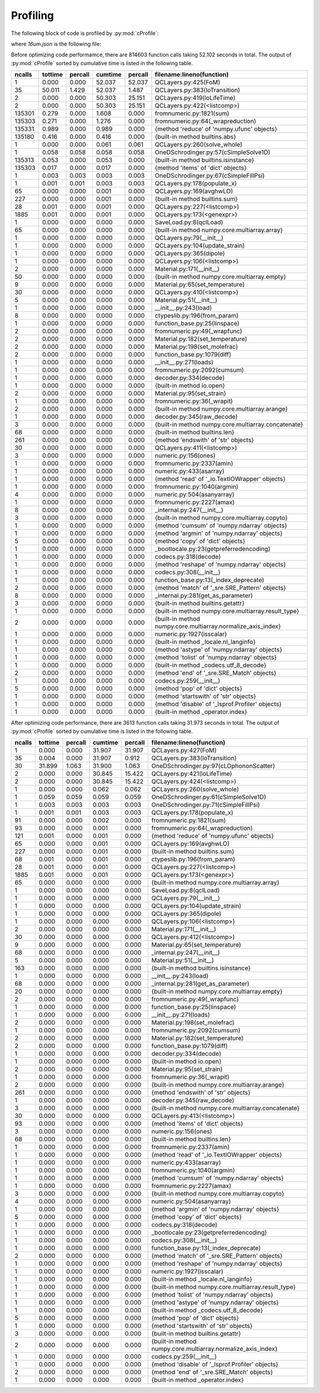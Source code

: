 Profiling
=========

The following block of code is profiled by :py:mod:`cProfile`:

.. code-block:: python
   :linenos:

   with open("../example/16um.json") as f:
       qcl = SaveLoad.qclLoad(f)

   qcl.layerSelected = 3
   qcl.NonParabolic = False
   qcl.populate_x()
   qcl.solve_whole()
   qcl.dipole(19, 15)
   qcl.FoM(19, 15)


where *16um.json* is the following file:

.. code-block:: json
   :linenos:

   {
       "FileType": "ErwinJr2 Data File", 
       "Version": "181107", 
       "Description": "16 um AlGaAs QCL", 
       "Substrate": "GaAs", 
       "EField": 25.0, 
       "x resolution": 0.5, 
       "E resolution": 0.01, 
       "Solver": "ODE", 
       "Temperature": 300.0, 
       "Repeats": 3, 
       "Materials": {
           "Compostion": ["AlGaAs", "AlGaAs"], 
           "Mole Fraction": [0.0, 0.33]
       }, 
       "QC Layers": {
           "Material": [0, 1, 0, 1, 0, 1, 0, 1, 0, 1, 0, 1, 0, 1, 0, 1, 0, 1, 0, 1, 0, 1, 0, 1, 0, 1, 0, 1], 
           "Width": [34.5, 29.5, 36.5, 30.0, 32.0, 30.0, 28.0, 30.0, 25.0, 25.0, 22.5, 25.0, 20.5, 25.0, 19.0, 20.0, 17.5, 15.0, 16.0, 20.0, 15.0, 16.5, 70.0, 5.5, 49.0, 10.0, 46.0, 38.0], 
           "Doping": [0.0, 0.0, 0.0, 0.0, 0.0, 0.0, 0.0, 0.0, 0.0, 0.0, 0.0, 0.0, 0.0, 0.0, 0.0, 0.0, 0.0, 0.0, 0.0, 0.0, 0.0, 0.0, 0.0, 0.0, 0.0, 0.0, 0.0, 0.0], 
           "Active Region": [false, false, false, false, false, false, false, false, false, false, false, false, false, false, false, false, false, false, false, false, false, false, true, true, true, true, true, true]
       }
   }
  


Before optimizing code performamce, there are 814603 function calls taking 52.102
seconds in total. The output of :py:mod:`cProfile` sorted by cumulative time is
listed in the following table.



=========  =======  =======  =======  ======= ===============================================================
   ncalls  tottime  percall  cumtime  percall filename:lineno(function)
=========  =======  =======  =======  ======= ===============================================================
        1    0.000    0.000   52.037   52.037 QCLayers.py:425(FoM)
       35   50.011    1.429   52.037    1.487 QCLayers.py:383(loTransition)
        2    0.000    0.000   50.303   25.151 QCLayers.py:419(loLifeTime)
        2    0.000    0.000   50.303   25.151 QCLayers.py:422(<listcomp>)
   135301    0.279    0.000    1.608    0.000 fromnumeric.py:1821(sum)
   135303    0.271    0.000    1.276    0.000 fromnumeric.py:64(_wrapreduction)
   135331    0.989    0.000    0.989    0.000 {method 'reduce' of 'numpy.ufunc' objects}
   135180    0.416    0.000    0.416    0.000 {built-in method builtins.abs}
        1    0.000    0.000    0.061    0.061 QCLayers.py:260(solve_whole)
        1    0.058    0.058    0.058    0.058 OneDSchrodinger.py:57(cSimpleSolve1D)
   135313    0.053    0.000    0.053    0.000 {built-in method builtins.isinstance}
   135303    0.017    0.000    0.017    0.000 {method 'items' of 'dict' objects}
        1    0.003    0.003    0.003    0.003 OneDSchrodinger.py:67(cSimpleFillPsi)
        1    0.001    0.001    0.003    0.003 QCLayers.py:178(populate_x)
       65    0.000    0.000    0.001    0.000 QCLayers.py:169(avghwLO)
      227    0.000    0.000    0.001    0.000 {built-in method builtins.sum}
       28    0.001    0.000    0.001    0.000 QCLayers.py:227(<listcomp>)
     1885    0.001    0.000    0.001    0.000 QCLayers.py:173(<genexpr>)
        1    0.000    0.000    0.000    0.000 SaveLoad.py:8(qclLoad)
       65    0.000    0.000    0.000    0.000 {built-in method numpy.core.multiarray.array}
        1    0.000    0.000    0.000    0.000 QCLayers.py:79(__init__)
        1    0.000    0.000    0.000    0.000 QCLayers.py:104(update_strain)
        1    0.000    0.000    0.000    0.000 QCLayers.py:365(dipole)
        1    0.000    0.000    0.000    0.000 QCLayers.py:106(<listcomp>)
        2    0.000    0.000    0.000    0.000 Material.py:171(__init__)
       50    0.000    0.000    0.000    0.000 {built-in method numpy.core.multiarray.empty}
        9    0.000    0.000    0.000    0.000 Material.py:65(set_temperature)
       30    0.000    0.000    0.000    0.000 QCLayers.py:410(<listcomp>)
        5    0.000    0.000    0.000    0.000 Material.py:51(__init__)
        1    0.000    0.000    0.000    0.000 __init__.py:243(load)
        8    0.000    0.000    0.000    0.000 ctypeslib.py:196(from_param)
        1    0.000    0.000    0.000    0.000 function_base.py:25(linspace)
        2    0.000    0.000    0.000    0.000 fromnumeric.py:49(_wrapfunc)
        2    0.000    0.000    0.000    0.000 Material.py:182(set_temperature)
        2    0.000    0.000    0.000    0.000 Material.py:198(set_molefrac)
        2    0.000    0.000    0.000    0.000 function_base.py:1079(diff)
        1    0.000    0.000    0.000    0.000 __init__.py:271(loads)
        1    0.000    0.000    0.000    0.000 fromnumeric.py:2092(cumsum)
        1    0.000    0.000    0.000    0.000 decoder.py:334(decode)
        1    0.000    0.000    0.000    0.000 {built-in method io.open}
        2    0.000    0.000    0.000    0.000 Material.py:95(set_strain)
        1    0.000    0.000    0.000    0.000 fromnumeric.py:36(_wrapit)
        2    0.000    0.000    0.000    0.000 {built-in method numpy.core.multiarray.arange}
        1    0.000    0.000    0.000    0.000 decoder.py:345(raw_decode)
        3    0.000    0.000    0.000    0.000 {built-in method numpy.core.multiarray.concatenate}
       68    0.000    0.000    0.000    0.000 {built-in method builtins.len}
      261    0.000    0.000    0.000    0.000 {method 'endswith' of 'str' objects}
       30    0.000    0.000    0.000    0.000 QCLayers.py:411(<listcomp>)
        3    0.000    0.000    0.000    0.000 numeric.py:156(ones)
        1    0.000    0.000    0.000    0.000 fromnumeric.py:2337(amin)
        1    0.000    0.000    0.000    0.000 numeric.py:433(asarray)
        1    0.000    0.000    0.000    0.000 {method 'read' of '_io.TextIOWrapper' objects}
        1    0.000    0.000    0.000    0.000 fromnumeric.py:1040(argmin)
        4    0.000    0.000    0.000    0.000 numeric.py:504(asanyarray)
        1    0.000    0.000    0.000    0.000 fromnumeric.py:2227(amax)
        8    0.000    0.000    0.000    0.000 _internal.py:247(__init__)
        3    0.000    0.000    0.000    0.000 {built-in method numpy.core.multiarray.copyto}
        1    0.000    0.000    0.000    0.000 {method 'cumsum' of 'numpy.ndarray' objects}
        1    0.000    0.000    0.000    0.000 {method 'argmin' of 'numpy.ndarray' objects}
        5    0.000    0.000    0.000    0.000 {method 'copy' of 'dict' objects}
        1    0.000    0.000    0.000    0.000 _bootlocale.py:23(getpreferredencoding)
        1    0.000    0.000    0.000    0.000 codecs.py:318(decode)
        1    0.000    0.000    0.000    0.000 {method 'reshape' of 'numpy.ndarray' objects}
        1    0.000    0.000    0.000    0.000 codecs.py:308(__init__)
        1    0.000    0.000    0.000    0.000 function_base.py:13(_index_deprecate)
        2    0.000    0.000    0.000    0.000 {method 'match' of '_sre.SRE_Pattern' objects}
        8    0.000    0.000    0.000    0.000 _internal.py:281(get_as_parameter)
        3    0.000    0.000    0.000    0.000 {built-in method builtins.getattr}
        1    0.000    0.000    0.000    0.000 {built-in method numpy.core.multiarray.result_type}
        2    0.000    0.000    0.000    0.000 {built-in method numpy.core.multiarray.normalize_axis_index}
        1    0.000    0.000    0.000    0.000 numeric.py:1927(isscalar)
        1    0.000    0.000    0.000    0.000 {built-in method _locale.nl_langinfo}
        1    0.000    0.000    0.000    0.000 {method 'astype' of 'numpy.ndarray' objects}
        1    0.000    0.000    0.000    0.000 {method 'tolist' of 'numpy.ndarray' objects}
        1    0.000    0.000    0.000    0.000 {built-in method _codecs.utf_8_decode}
        2    0.000    0.000    0.000    0.000 {method 'end' of '_sre.SRE_Match' objects}
        1    0.000    0.000    0.000    0.000 codecs.py:259(__init__)
        5    0.000    0.000    0.000    0.000 {method 'pop' of 'dict' objects}
        1    0.000    0.000    0.000    0.000 {method 'startswith' of 'str' objects}
        1    0.000    0.000    0.000    0.000 {method 'disable' of '_lsprof.Profiler' objects}
        1    0.000    0.000    0.000    0.000 {built-in method _operator.index}
=========  =======  =======  =======  ======= ===============================================================



After optimizing code performance, there are 3613 function calls taking 31.973
seconds in total. The output of :py:mod:`cProfile` sorted by cumulative time is
listed in the following table.


=========  =======  =======  =======  ======= ===============================================================
   ncalls  tottime  percall  cumtime  percall filename:lineno(function)
=========  =======  =======  =======  ======= ===============================================================
        1    0.000    0.000   31.907   31.907 QCLayers.py:427(FoM)
       35    0.004    0.000   31.907    0.912 QCLayers.py:383(loTransition)
       30   31.899    1.063   31.900    1.063 OneDSchrodinger.py:97(cLOphononScatter)
        2    0.000    0.000   30.845   15.422 QCLayers.py:421(loLifeTime)
        2    0.000    0.000   30.845   15.422 QCLayers.py:424(<listcomp>)
        1    0.000    0.000    0.062    0.062 QCLayers.py:260(solve_whole)
        1    0.059    0.059    0.059    0.059 OneDSchrodinger.py:61(cSimpleSolve1D)
        1    0.003    0.003    0.003    0.003 OneDSchrodinger.py:71(cSimpleFillPsi)
        1    0.001    0.001    0.003    0.003 QCLayers.py:178(populate_x)
       91    0.000    0.000    0.002    0.000 fromnumeric.py:1821(sum)
       93    0.000    0.000    0.001    0.000 fromnumeric.py:64(_wrapreduction)
      121    0.001    0.000    0.001    0.000 {method 'reduce' of 'numpy.ufunc' objects}
       65    0.000    0.000    0.001    0.000 QCLayers.py:169(avghwLO)
      227    0.000    0.000    0.001    0.000 {built-in method builtins.sum}
       68    0.001    0.000    0.001    0.000 ctypeslib.py:196(from_param)
       28    0.001    0.000    0.001    0.000 QCLayers.py:227(<listcomp>)
     1885    0.001    0.000    0.001    0.000 QCLayers.py:173(<genexpr>)
       65    0.000    0.000    0.000    0.000 {built-in method numpy.core.multiarray.array}
        1    0.000    0.000    0.000    0.000 SaveLoad.py:8(qclLoad)
        1    0.000    0.000    0.000    0.000 QCLayers.py:79(__init__)
        1    0.000    0.000    0.000    0.000 QCLayers.py:104(update_strain)
        1    0.000    0.000    0.000    0.000 QCLayers.py:365(dipole)
        1    0.000    0.000    0.000    0.000 QCLayers.py:106(<listcomp>)
        2    0.000    0.000    0.000    0.000 Material.py:171(__init__)
       30    0.000    0.000    0.000    0.000 QCLayers.py:412(<listcomp>)
        9    0.000    0.000    0.000    0.000 Material.py:65(set_temperature)
       68    0.000    0.000    0.000    0.000 _internal.py:247(__init__)
        5    0.000    0.000    0.000    0.000 Material.py:51(__init__)
      163    0.000    0.000    0.000    0.000 {built-in method builtins.isinstance}
        1    0.000    0.000    0.000    0.000 __init__.py:243(load)
       68    0.000    0.000    0.000    0.000 _internal.py:281(get_as_parameter)
       20    0.000    0.000    0.000    0.000 {built-in method numpy.core.multiarray.empty}
        2    0.000    0.000    0.000    0.000 fromnumeric.py:49(_wrapfunc)
        1    0.000    0.000    0.000    0.000 function_base.py:25(linspace)
        1    0.000    0.000    0.000    0.000 __init__.py:271(loads)
        2    0.000    0.000    0.000    0.000 Material.py:198(set_molefrac)
        1    0.000    0.000    0.000    0.000 fromnumeric.py:2092(cumsum)
        2    0.000    0.000    0.000    0.000 Material.py:182(set_temperature)
        2    0.000    0.000    0.000    0.000 function_base.py:1079(diff)
        1    0.000    0.000    0.000    0.000 decoder.py:334(decode)
        1    0.000    0.000    0.000    0.000 {built-in method io.open}
        2    0.000    0.000    0.000    0.000 Material.py:95(set_strain)
        1    0.000    0.000    0.000    0.000 fromnumeric.py:36(_wrapit)
        2    0.000    0.000    0.000    0.000 {built-in method numpy.core.multiarray.arange}
      261    0.000    0.000    0.000    0.000 {method 'endswith' of 'str' objects}
        1    0.000    0.000    0.000    0.000 decoder.py:345(raw_decode)
        3    0.000    0.000    0.000    0.000 {built-in method numpy.core.multiarray.concatenate}
       30    0.000    0.000    0.000    0.000 QCLayers.py:413(<listcomp>)
       93    0.000    0.000    0.000    0.000 {method 'items' of 'dict' objects}
        3    0.000    0.000    0.000    0.000 numeric.py:156(ones)
       68    0.000    0.000    0.000    0.000 {built-in method builtins.len}
        1    0.000    0.000    0.000    0.000 fromnumeric.py:2337(amin)
        1    0.000    0.000    0.000    0.000 {method 'read' of '_io.TextIOWrapper' objects}
        1    0.000    0.000    0.000    0.000 numeric.py:433(asarray)
        1    0.000    0.000    0.000    0.000 fromnumeric.py:1040(argmin)
        1    0.000    0.000    0.000    0.000 {method 'cumsum' of 'numpy.ndarray' objects}
        1    0.000    0.000    0.000    0.000 fromnumeric.py:2227(amax)
        3    0.000    0.000    0.000    0.000 {built-in method numpy.core.multiarray.copyto}
        4    0.000    0.000    0.000    0.000 numeric.py:504(asanyarray)
        1    0.000    0.000    0.000    0.000 {method 'argmin' of 'numpy.ndarray' objects}
        5    0.000    0.000    0.000    0.000 {method 'copy' of 'dict' objects}
        1    0.000    0.000    0.000    0.000 codecs.py:318(decode)
        1    0.000    0.000    0.000    0.000 _bootlocale.py:23(getpreferredencoding)
        1    0.000    0.000    0.000    0.000 codecs.py:308(__init__)
        1    0.000    0.000    0.000    0.000 function_base.py:13(_index_deprecate)
        2    0.000    0.000    0.000    0.000 {method 'match' of '_sre.SRE_Pattern' objects}
        1    0.000    0.000    0.000    0.000 {method 'reshape' of 'numpy.ndarray' objects}
        1    0.000    0.000    0.000    0.000 numeric.py:1927(isscalar)
        1    0.000    0.000    0.000    0.000 {built-in method _locale.nl_langinfo}
        1    0.000    0.000    0.000    0.000 {built-in method numpy.core.multiarray.result_type}
        1    0.000    0.000    0.000    0.000 {method 'tolist' of 'numpy.ndarray' objects}
        1    0.000    0.000    0.000    0.000 {method 'astype' of 'numpy.ndarray' objects}
        1    0.000    0.000    0.000    0.000 {built-in method _codecs.utf_8_decode}
        5    0.000    0.000    0.000    0.000 {method 'pop' of 'dict' objects}
        1    0.000    0.000    0.000    0.000 {method 'startswith' of 'str' objects}
        3    0.000    0.000    0.000    0.000 {built-in method builtins.getattr}
        2    0.000    0.000    0.000    0.000 {built-in method numpy.core.multiarray.normalize_axis_index}
        1    0.000    0.000    0.000    0.000 codecs.py:259(__init__)
        1    0.000    0.000    0.000    0.000 {method 'disable' of '_lsprof.Profiler' objects}
        2    0.000    0.000    0.000    0.000 {method 'end' of '_sre.SRE_Match' objects}
        1    0.000    0.000    0.000    0.000 {built-in method _operator.index}
=========  =======  =======  =======  ======= ===============================================================
